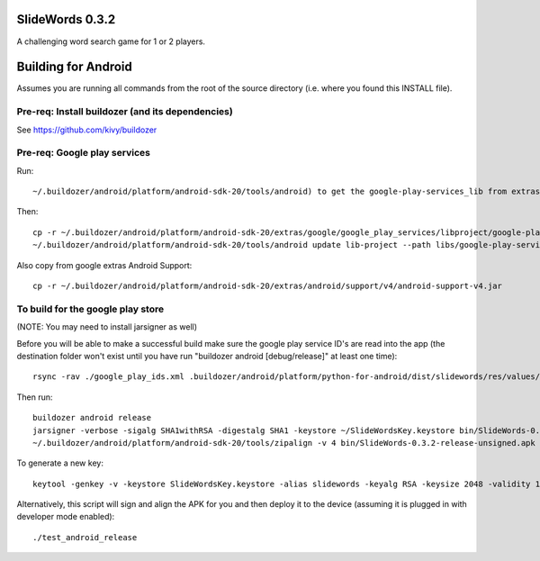 .. image:: resources/slidewords-feature.png
   :align: center

SlideWords 0.3.2
================

A challenging word search game for 1 or 2 players.

Building for Android
====================

Assumes you are running all commands from the root of the source directory (i.e. where you found this INSTALL file).

Pre-req: Install buildozer (and its dependencies)
-------------------------------------------------

See https://github.com/kivy/buildozer

Pre-req: Google play services
-----------------------------

Run::

    ~/.buildozer/android/platform/android-sdk-20/tools/android) to get the google-play-services_lib from extras

Then::

    cp -r ~/.buildozer/android/platform/android-sdk-20/extras/google/google_play_services/libproject/google-play-services_lib libs
    ~/.buildozer/android/platform/android-sdk-20/tools/android update lib-project --path libs/google-play-services_lib --target 1

Also copy from google extras Android Support::

    cp -r ~/.buildozer/android/platform/android-sdk-20/extras/android/support/v4/android-support-v4.jar


To build for the google play store
----------------------------------

(NOTE: You may need to install jarsigner as well)

Before you will be able to make a successful build make sure the google play service ID's are read into the app (the destination folder won't exist until you have run "buildozer android [debug/release]" at least one time)::

    rsync -rav ./google_play_ids.xml .buildozer/android/platform/python-for-android/dist/slidewords/res/values/

Then run::

    buildozer android release
    jarsigner -verbose -sigalg SHA1withRSA -digestalg SHA1 -keystore ~/SlideWordsKey.keystore bin/SlideWords-0.3.2-release-unsigned.apk slidewords
    ~/.buildozer/android/platform/android-sdk-20/tools/zipalign -v 4 bin/SlideWords-0.3.2-release-unsigned.apk bin/SlideWords-0.3.2-release.apk

To generate a new key::

    keytool -genkey -v -keystore SlideWordsKey.keystore -alias slidewords -keyalg RSA -keysize 2048 -validity 10000

Alternatively, this script will sign and align the APK for you and then deploy it to the device (assuming it is plugged in with developer mode enabled)::

    ./test_android_release

